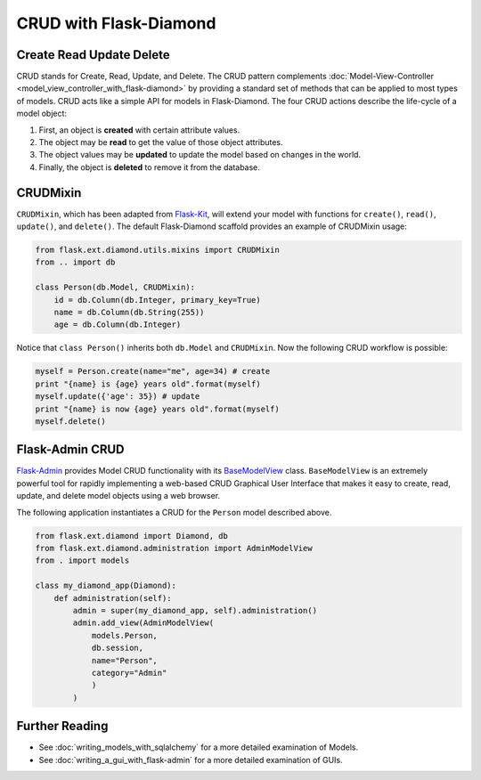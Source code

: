 CRUD with Flask-Diamond
=======================

Create Read Update Delete
-------------------------

CRUD stands for Create, Read, Update, and Delete. The CRUD pattern complements :doc:`Model-View-Controller <model_view_controller_with_flask-diamond>` by providing a standard set of methods that can be applied to most types of models.  CRUD acts like a simple API for models in Flask-Diamond. The four CRUD actions describe the life-cycle of a model object:

#. First, an object is **created** with certain attribute values.
#. The object may be **read** to get the value of those object attributes.
#. The object values may be **updated** to update the model based on changes in the world.
#. Finally, the object is **deleted** to remove it from the database.

CRUDMixin
---------

``CRUDMixin``, which has been adapted from `Flask-Kit <https://github.com/semirook/flask-kit/blob/master/base/models.py>`_, will extend your model with functions for ``create()``, ``read()``, ``update()``, and ``delete()``.  The default Flask-Diamond scaffold provides an example of CRUDMixin usage:

.. code-block:: python

    from flask.ext.diamond.utils.mixins import CRUDMixin
    from .. import db

    class Person(db.Model, CRUDMixin):
        id = db.Column(db.Integer, primary_key=True)
        name = db.Column(db.String(255))
        age = db.Column(db.Integer)

Notice that ``class Person()`` inherits both ``db.Model`` and ``CRUDMixin``.  Now the following CRUD workflow is possible:

.. code-block:: python

    myself = Person.create(name="me", age=34) # create
    print "{name} is {age} years old".format(myself)
    myself.update({'age': 35}) # update
    print "{name} is now {age} years old".format(myself)
    myself.delete()

Flask-Admin CRUD
----------------

`Flask-Admin <http://flask-admin.readthedocs.org/>`_ provides Model CRUD functionality with its `BaseModelView <http://flask-admin.readthedocs.org/en/latest/api/mod_model/#flask_admin.model.BaseModelView>`_ class.  ``BaseModelView`` is an extremely powerful tool for rapidly implementing a web-based CRUD Graphical User Interface that makes it easy to create, read, update, and delete model objects using a web browser.

The following application instantiates a CRUD for the ``Person`` model described above.

.. code-block:: python

    from flask.ext.diamond import Diamond, db
    from flask.ext.diamond.administration import AdminModelView
    from . import models

    class my_diamond_app(Diamond):
        def administration(self):
            admin = super(my_diamond_app, self).administration()
            admin.add_view(AdminModelView(
                models.Person,
                db.session,
                name="Person",
                category="Admin"
                )
            )

Further Reading
---------------

- See :doc:`writing_models_with_sqlalchemy` for a more detailed examination of Models.
- See :doc:`writing_a_gui_with_flask-admin` for a more detailed examination of GUIs.
